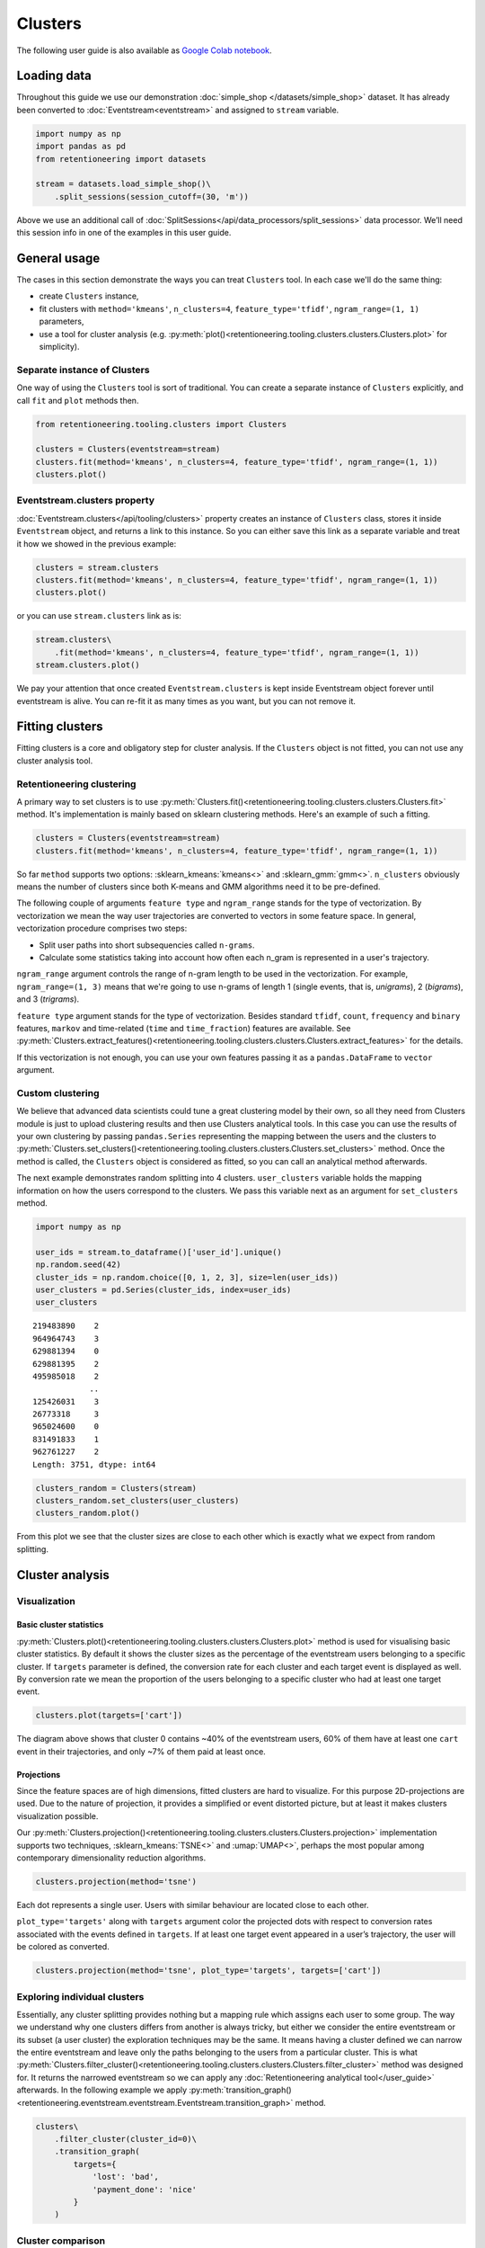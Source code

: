 .. raw:: html

    <style>
        .red {color:#24ff83; font-weight:bold;}
    </style>

.. role:: red


Clusters
========
The following user guide is also available as `Google Colab notebook <https://colab.research.google.com/drive/1czRNCWcena5KlyPIJR7RRuXNQltl9mKQ?usp=share_link>`_.

Loading data
------------

Throughout this guide we use our demonstration :doc:`simple_shop </datasets/simple_shop>` dataset. It has already been converted to :doc:`Eventstream<eventstream>` and assigned to ``stream`` variable.

.. code-block:: python

    import numpy as np
    import pandas as pd
    from retentioneering import datasets

    stream = datasets.load_simple_shop()\
        .split_sessions(session_cutoff=(30, 'm'))

Above we use an additional call of :doc:`SplitSessions</api/data_processors/split_sessions>` data processor.
We’ll need this session info in one of the examples in this user guide.

General usage
-------------

The cases in this section demonstrate the ways you can treat ``Clusters``
tool. In each case we'll do the same thing:

- create ``Clusters`` instance,
- fit clusters with ``method='kmeans'``, ``n_clusters=4``, ``feature_type='tfidf'``, ``ngram_range=(1, 1)`` parameters,
- use a tool for cluster analysis (e.g. :py:meth:`plot()<retentioneering.tooling.clusters.clusters.Clusters.plot>` for simplicity).

Separate instance of Clusters
~~~~~~~~~~~~~~~~~~~~~~~~~~~~~~~

One way of using the ``Clusters`` tool is sort of traditional. You can
create a separate instance of ``Clusters`` explicitly, and call ``fit``
and ``plot`` methods then.

.. code-block:: python

    from retentioneering.tooling.clusters import Clusters

    clusters = Clusters(eventstream=stream)
    clusters.fit(method='kmeans', n_clusters=4, feature_type='tfidf', ngram_range=(1, 1))
    clusters.plot()

.. image:: /_static/user_guides/clusters/basic_plot.png

Eventstream.clusters property
~~~~~~~~~~~~~~~~~~~~~~~~~~~~~

:doc:`Eventstream.clusters</api/tooling/clusters>` property creates an instance
of ``Clusters`` class, stores it inside ``Eventstream`` object, and returns a
link to this instance. So you can either save this link as a separate variable
and treat it how we showed in the previous example:

.. code-block:: python

    clusters = stream.clusters
    clusters.fit(method='kmeans', n_clusters=4, feature_type='tfidf', ngram_range=(1, 1))
    clusters.plot()

or you can use ``stream.clusters`` link as is:

.. code-block:: python

    stream.clusters\
        .fit(method='kmeans', n_clusters=4, feature_type='tfidf', ngram_range=(1, 1))
    stream.clusters.plot()

We pay your attention that once created ``Eventstream.clusters`` is kept inside Eventstream
object forever until eventstream is alive. You can re-fit it as many times as you want, but
you can not remove it.

Fitting clusters
----------------

Fitting clusters is a core and obligatory step for cluster analysis. If the ``Clusters``
object is not fitted, you can not use any cluster analysis tool.

Retentioneering clustering
~~~~~~~~~~~~~~~~~~~~~~~~~~

A primary way to set clusters is to use :py:meth:`Clusters.fit()<retentioneering.tooling.clusters.clusters.Clusters.fit>` method.
It's implementation is mainly based on sklearn clustering methods. Here's an example of such a fitting.

.. code-block:: python

    clusters = Clusters(eventstream=stream)
    clusters.fit(method='kmeans', n_clusters=4, feature_type='tfidf', ngram_range=(1, 1))

So far ``method`` supports two options: :sklearn_kmeans:`kmeans<>` and :sklearn_gmm:`gmm<>`.
``n_clusters`` obviously means the number of clusters since both K-means and GMM
algorithms need it to be pre-defined.

The following couple of arguments ``feature type`` and ``ngram_range`` stands for the type
of vectorization. By vectorization we mean the way user trajectories are converted to vectors
in some feature space. In general, vectorization procedure comprises two steps:

- Split user paths into short subsequencies called ``n-grams``.
- Calculate some statistics taking into account how often each n_gram is represented in a user's trajectory.

``ngram_range`` argument controls the range of n-gram length to be used in the vectorization.
For example, ``ngram_range=(1, 3)`` means that we're going to use n-grams of length 1
(single events, that is, *unigrams*), 2 (*bigrams*), and 3 (*trigrams*).

``feature type`` argument stands for the type of vectorization.  Besides standard
``tfidf``, ``count``, ``frequency`` and ``binary`` features, ``markov`` and time-related
(``time`` and ``time_fraction``) features are available.
See :py:meth:`Clusters.extract_features()<retentioneering.tooling.clusters.clusters.Clusters.extract_features>`
for the details.

If this vectorization is not enough, you can use your own features passing it as a ``pandas.DataFrame``
to ``vector`` argument.

Custom clustering
~~~~~~~~~~~~~~~~~

We believe that advanced data scientists could tune a great clustering model
by their own, so all they need from Clusters module is just to upload
clustering results and then use Clusters analytical tools. In this case you can
use the results of your own clustering by passing ``pandas.Series`` representing
the mapping between the users and the clusters to
:py:meth:`Clusters.set_clusters()<retentioneering.tooling.clusters.clusters.Clusters.set_clusters>`
method. Once the method is called, the ``Clusters`` object is
considered as fitted, so you can call an analytical method afterwards.

The next example demonstrates random splitting into 4 clusters. ``user_clusters``
variable holds the mapping information on how the users correspond to the clusters.
We pass this variable next as an argument for ``set_clusters`` method.

.. code-block:: python

    import numpy as np

    user_ids = stream.to_dataframe()['user_id'].unique()
    np.random.seed(42)
    cluster_ids = np.random.choice([0, 1, 2, 3], size=len(user_ids))
    user_clusters = pd.Series(cluster_ids, index=user_ids)
    user_clusters

.. parsed-literal::

    219483890    2
    964964743    3
    629881394    0
    629881395    2
    495985018    2
                ..
    125426031    3
    26773318     3
    965024600    0
    831491833    1
    962761227    2
    Length: 3751, dtype: int64

.. code-block:: python

    clusters_random = Clusters(stream)
    clusters_random.set_clusters(user_clusters)
    clusters_random.plot()

.. image:: /_static/user_guides/clusters/basic_plot_random_clustering.png

From this plot we see that the cluster sizes are close to each other
which is exactly what we expect from random splitting.

Cluster analysis
----------------

Visualization
~~~~~~~~~~~~~

Basic cluster statistics
^^^^^^^^^^^^^^^^^^^^^^^^

:py:meth:`Clusters.plot()<retentioneering.tooling.clusters.clusters.Clusters.plot>`
method is used for visualising basic cluster statistics.
By default it shows the cluster sizes as the percentage of the
eventstream users belonging to a specific cluster. If ``targets``
parameter is defined, the conversion rate for each cluster and
each target event is displayed as well. By conversion rate we mean
the proportion of the users belonging to a specific cluster
who had at least one target event.

.. code-block:: python

    clusters.plot(targets=['cart'])

.. image:: /_static/user_guides/clusters/plot_target.png

The diagram above shows that cluster 0 contains ~40% of the
eventstream users, 60% of them have at least one ``cart``
event in their trajectories, and only ~7% of them paid at least
once.

Projections
^^^^^^^^^^^

Since the feature spaces are of high dimensions, fitted clusters are
hard to visualize. For this purpose 2D-projections are used. Due to
the nature of projection, it provides a simplified or event distorted
picture, but at least it makes clusters visualization possible.

Our
:py:meth:`Clusters.projection()<retentioneering.tooling.clusters.clusters.Clusters.projection>`
implementation supports two techniques, :sklearn_kmeans:`TSNE<>` and
:umap:`UMAP<>`, perhaps the most popular among contemporary dimensionality
reduction algorithms.

.. code-block:: python

    clusters.projection(method='tsne')

.. image:: /_static/user_guides/clusters/projection_tsne.png

Each dot represents a single user. Users with similar behaviour are
located close to each other.

``plot_type='targets'`` along with ``targets`` argument color the
projected dots with respect to conversion rates associated with
the events defined in ``targets``. If at least one target event
appeared in a user’s trajectory, the user will be colored as converted.

.. code-block:: python

    clusters.projection(method='tsne', plot_type='targets', targets=['cart'])

.. image:: /_static/user_guides/clusters/projection_targets.png

Exploring individual clusters
~~~~~~~~~~~~~~~~~~~~~~~~~~~~~
Essentially, any cluster splitting provides nothing but a mapping
rule which assigns each user to some group. The way we understand
why one clusters differs from another is always tricky, but either
we consider the entire eventstream or its subset (a user cluster)
the exploration techniques may be the same. It means having a cluster
defined we can narrow the entire eventstream and leave only the
paths belonging to the users from a particular cluster. This is what
:py:meth:`Clusters.filter_cluster()<retentioneering.tooling.clusters.clusters.Clusters.filter_cluster>`
method was designed for. It returns the narrowed eventstream so we can
apply any :doc:`Retentioneering analytical tool</user_guide>` afterwards.
In the following example we apply
:py:meth:`transition_graph()<retentioneering.eventstream.eventstream.Eventstream.transition_graph>`
method.

.. code-block:: python

    clusters\
        .filter_cluster(cluster_id=0)\
        .transition_graph(
            targets={
                'lost': 'bad',
                'payment_done': 'nice'
            }
        )

.. raw:: html

    <iframe
        width="600"
        height="600"
        src="../_static/user_guides/clusters/cluster_transition_graph.html"
        frameborder="0"
        allowfullscreen
    ></iframe>

Cluster comparison
~~~~~~~~~~~~~~~~~~

It's natural to describe cluster characteristics in terms of event
frequencies generated by the users from the cluster.
:py:meth:`Clusters.event_dist()<retentioneering.tooling.clusters.clusters.Clusters.event_dist>`
allows to do this. It takes ``cluster_id1`` cluster to be described
and plots ``top_n`` the most frequent events related to this cluster.
In comparison, it shows the frequencies of the same events but within
``cluster_id2`` if the latter is defined. Otherwise, the frequencies
over the entire eventstream are shown.

The next example demonstrates that within cluster 0 event ``catalog`` takes
~37% of all events generated by the users from this cluster, whereas
in the original eventstream ``catalog`` event holds ~30% of all events only.

.. code-block:: python

    clusters.event_dist(cluster_id1=0)

.. image:: /_static/user_guides/clusters/event_dist.png

Such definition of event frequency often is not convenient since it's hard
to interpret. One may consider to use ``weight_col`` argument instead which
normalize event frequencies with respect to the defined column. The most
common argument values are ``user_id'`` and ``session_id`` (assuming that
the session split was created and ``session_id`` column exists).
Thus, ``weight_col='user_id'`` displays the fractions of the users who had
at least one particular event. ``weight_col='session_id'`` displays the
fractions of the sessions which contain at least one particular event.

Also we use ``top_n`` argument which controls the number of the events
to be compared.

.. code-block:: python

    clusters.event_dist(cluster_id1=0, top_n=5, weight_col='user_id')

.. image:: /_static/user_guides/clusters/plot_weight_col_user_id.png

Now, we see that 100% of the users in cluster 0 had at least one ``catalog``
event, whereas only 97% of the users in the entire eventstream had the
same event.

Similarly, defining ``weight_col='user_id'`` we get the following diagram:

.. code-block:: python

    clusters.event_dist(cluster_id1=0, top_n=5, weight_col='session_id')

.. image:: /_static/user_guides/clusters/plot_weight_col_session_id.png


As we see from this diagram, if we look at the sessions generated
by the users from cluster 0, only ~95% of these sessions contain
at least one ``catalog`` event. In comparison, the sessions from
the entire eventstream contain ``catalog`` event only in ~83% of cases.

You can not only comparing clusters with the whole eventstream, but
with other clusters too. Simply define ``cluster_id2`` argument for
that.

.. code-block:: python

    clusters.event_dist(cluster_id1=0, cluster_id2=1, top_n=5)

.. image:: /_static/user_guides/clusters/plot_cluster1_cluster2.png

We see that ``all`` value in the diagram legend has been replaced
with ``cluster 1`` value.

.. note ::

    Some retentioneering tools support groups comparison. For cluster
    comparison you can also try to use differential :doc:`step matrix </api/tooling/step_matrix>`
    (i.e. with ``groups`` argument defined) or :doc:`funnel </api/tooling/funnel>`
    with ``segments`` argument.

Getting clustering results
~~~~~~~~~~~~~~~~~~~~~~~~~~

If you want to explicitly get the results of the clustering (i.e.
mapping rule ``user_id -> cluster_id``), there are two methods
to do this.

:py:meth:`Clusters.user_clusters()<retentioneering.tooling.clusters.clusters.Clusters.user_clusters>`
returns a ``pandas.Series`` containing user_ids as index and cluster_ids
as values.

.. code-block:: python

    clusters.user_clusters

.. parsed-literal::

    219483890    2
    964964743    3
    629881394    0
    629881395    2
    495985018    2
                ..
    125426031    3
    26773318     3
    965024600    0
    831491833    1
    962761227    2
    Length: 3751, dtype: int64


:py:meth:`Clusters.cluster_mapping()<retentioneering.tooling.clusters.clusters.Clusters.cluster_mapping>`
returns a dictionary containing ``cluster_id -> list[user_ids]`` mapping.

.. code-block:: python

    cluster_mapping = clusters.cluster_mapping
    list(cluster_mapping.keys())

.. parsed-literal::

    [0, 1, 2, 3]

.. code-block:: python

    list(cluster_mapping.values())[0][:10]

.. parsed-literal::

    [629881394,
     729416583,
     24427596,
     730545582,
     836120732,
     428990197,
     753512589,
     968444450,
     190361938,
     754402650]


Extracting features
~~~~~~~~~~~~~~~~~~~

In some scenarios one might want to get the vectorized features
which ``Clusters`` can calculate.
:py:meth:`Clusters.extract_features()<retentioneering.tooling.clusters.clusters.Clusters.extract_features>`
is the method which is called inside
:py:meth:`Clusters.fit()<retentioneering.tooling.clusters.clusters.Clusters.fit>`.
It uses a couple of parameters ``feature_type`` and ``ngram_range``.
See :py:meth:`Clusters.fit()<retentioneering.tooling.clusters.clusters.Clusters.fit>` for the details.

Note that feature names which are based on ngrams are designed according
to the following pattern ``event_1 ... event_n_FEATURE_TYPE``. For example,
for a bigram `cart -> delivery_choice` and `feature_type='tfidf'` the
corresponding feature name will be `cart delivery_choice_tfidf`.

As for time-based features (`time`, `time_fraction`), they are associated
with a single event, so their names would be `cart_time` or
`delivery_choice_time_fraction`

.. code-block:: python

    clusters.extract_features(ngram_range=(1, 1), feature_type='tfidf')

.. raw:: html

    <div><table class="dataframe">
      <thead>
        <tr style="text-align: right;">
          <th></th>
          <th>cart_tfidf</th>
          <th>cart cart_tfidf</th>
          <th>...</th>
          <th>session_start catalog_tfidf</th>
          <th>session_start main_tfidf</th>
        </tr>
        <tr>
          <th>user_id</th>
          <th></th>
          <th></th>
          <th></th>
          <th></th>
          <th></th>
        </tr>
      </thead>
      <tbody>
        <tr>
          <th>122915</th>
          <td>0.049744</td>
          <td>0.0</td>
          <td>...</td>
          <td>0.000000</td>
          <td>0.09694</td>
        </tr>
        <tr>
          <th>463458</th>
          <td>0.000000</td>
          <td>0.0</td>
          <td>...</td>
          <td>0.102726</td>
          <td>0.00000</td>
        </tr>
        <tr>
          <th>...</th>
          <td>...</td>
          <td>...</td>
          <td>...</td>
          <td>...</td>
          <td>...</td>
        </tr>
        <tr>
          <th>999916163</th>
          <td>0.431186</td>
          <td>0.0</td>
          <td>...</td>
          <td>0.172471</td>
          <td>0.00000</td>
        </tr>
        <tr>
          <th>999941967</th>
          <td>0.000000</td>
          <td>0.0</td>
          <td>...</td>
          <td>0.400147</td>
          <td>0.00000</td>
        </tr>
      </tbody>
    </table>
    <p>3751 rows × 68 columns</p>
    </div>


If the clusters are already fitted, instead of calculate
:py:meth:`Clusters.extract_features()<retentioneering.tooling.clusters.clusters.Clusters.extract_features>`
explicitly, you can use ``clusters.features`` property which
returns ``pandas.DataFrame`` representing the calculated features.

.. code-block:: python

    clusters.features
